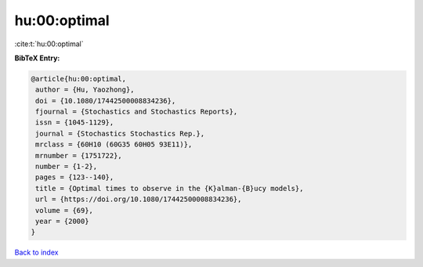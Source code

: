hu:00:optimal
=============

:cite:t:`hu:00:optimal`

**BibTeX Entry:**

.. code-block:: bibtex

   @article{hu:00:optimal,
    author = {Hu, Yaozhong},
    doi = {10.1080/17442500008834236},
    fjournal = {Stochastics and Stochastics Reports},
    issn = {1045-1129},
    journal = {Stochastics Stochastics Rep.},
    mrclass = {60H10 (60G35 60H05 93E11)},
    mrnumber = {1751722},
    number = {1-2},
    pages = {123--140},
    title = {Optimal times to observe in the {K}alman-{B}ucy models},
    url = {https://doi.org/10.1080/17442500008834236},
    volume = {69},
    year = {2000}
   }

`Back to index <../By-Cite-Keys.rst>`_
